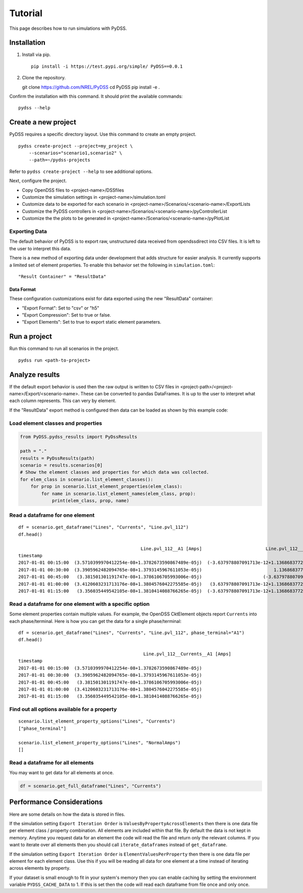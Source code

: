 Tutorial
########
This page describes how to run simulations with PyDSS.

Installation
************

1. Install via pip. ::

    pip install -i https://test.pypi.org/simple/ PyDSS==0.0.1

2. Clone the repository. ::

   git clone https://github.com/NREL/PyDSS
   cd PyDSS
   pip install -e .


Confirm the installation with this command. It should print the available
commands::

    pydss --help

Create a new project
********************
PyDSS requires a specific directory layout.  Use this command to create an
empty project. ::

    pydss create-project --project=my_project \
        --scenarios="scenario1,scenario2" \
        --path=~/pydss-projects

Refer to ``pydss create-project --help`` to see additional options.

Next, configure the project.

- Copy OpenDSS files to <project-name>/DSSfiles
- Customize the simulation settings in <project-name>/simulation.toml
- Customize data to be exported for each scenario in
  <project-name>/Scenarios/<scenario-name>/ExportLists
- Customize the PyDSS controllers in
  <project-name>/Scenarios/<scenario-name>/pyControllerList
- Customize the the plots to be generated in
  <project-name>/Scenarios/<scenario-name>/pyPlotList

Exporting Data
==============
The default behavior of PyDSS is to export raw, unstructured data received from
opendssdirect into CSV files. It is left to the user to interpret this data.

There is a new method of exporting data under development that adds structure
for easier analysis. It currently supports a limited set of element properties.
To enable this behavior set the following in ``simulation.toml``::

    "Result Container" = "ResultData"

Data Format
-----------
These configuration customizations exist for data exported using the new
"ResultData" container:

- "Export Format":  Set to "csv" or "h5"
- "Export Compression":  Set to true or false.
- "Export Elements":  Set to true to export static element parameters.


Run a project
*************
Run this command to run all scenarios in the project.  ::

    pydss run <path-to-project>


Analyze results
***************
If the default export behavior is used then the raw output is written to CSV
files in <project-path>/<project-name>/Export/<scenario-name>. These can be
converted to pandas DataFrames. It is up to the user to interpret what each
column represents.  This can very by element.

If the "ResultData" export method is configured then data can be loaded as
shown by this example code::

Load element classes and properties
===================================

.. code-block:: python

    from PyDSS.pydss_results import PyDssResults

    path = "."
    results = PyDssResults(path)
    scenario = results.scenarios[0]
    # Show the element classes and properties for which data was collected.
    for elem_class in scenario.list_element_classes():
        for prop in scenario.list_element_properties(elem_class):
            for name in scenario.list_element_names(elem_class, prop):
                print(elem_class, prop, name)

Read a dataframe for one element
================================

::

    df = scenario.get_dataframe("Lines", "Currents", "Line.pvl_112")
    df.head()

                                                  Line.pvl_112__A1 [Amps]                        Line.pvl_112__A2 [Amps]
    timestamp
    2017-01-01 00:15:00  (3.5710399970412254e-08+1.3782673590867489e-05j)  (-3.637978807091713e-12+1.1368683772161603e-13j)
    2017-01-01 00:30:00  (3.3905962482094765e-08+1.3793145967611053e-05j)                           1.1368683772161603e-13j
    2017-01-01 00:45:00   (3.381501301191747e-08+1.3786106705993006e-05j)                       (-3.637978807091713e-12+0j)
    2017-01-01 01:00:00  (3.4120603231713176e-08+1.3804576042275585e-05j)   (3.637978807091713e-12+1.1368683772161603e-13j)
    2017-01-01 01:15:00   (3.356035449542105e-08+1.3810414088766265e-05j)  (-3.637978807091713e-12+1.1368683772161603e-13j)

Read a dataframe for one element with a specific option
=======================================================
Some element properties contain multiple values.  For example, the OpenDSS
CktElement objects report ``Currents`` into each phase/terminal.
Here is how you can get the data for a single phase/terminal::

    df = scenario.get_dataframe("Lines", "Currents", "Line.pvl_112", phase_terminal="A1")
    df.head()

                                                   Line.pvl_112__Currents__A1 [Amps]
    timestamp                                                                                       
    2017-01-01 00:15:00  (3.5710399970412254e-08+1.3782673590867489e-05j)
    2017-01-01 00:30:00  (3.3905962482094765e-08+1.3793145967611053e-05j)
    2017-01-01 00:45:00   (3.381501301191747e-08+1.3786106705993006e-05j)
    2017-01-01 01:00:00  (3.4120603231713176e-08+1.3804576042275585e-05j)
    2017-01-01 01:15:00   (3.356035449542105e-08+1.3810414088766265e-05j)

Find out all options available for a property
=============================================

::

    scenario.list_element_property_options("Lines", "Currents")
    ["phase_terminal"]

    scenario.list_element_property_options("Lines", "NormalAmps")
    []

Read a dataframe for all elements
=================================
You may want to get data for all elements at once.

.. code-block:: python

    df = scenario.get_full_dataframe("Lines", "Currents")


Performance Considerations
**************************
Here are some details on how the data is stored in files.

If the simulation setting ``Export Iteration Order`` is
``ValuesByPropertyAcrossElements`` then there is one data file per element
class / property combination. All elements are included within that file.  By
default the data is not kept in memory.  Anytime you request data for an
element the code will read the file and return only the relevant columns. If
you want to iterate over all elements then you should call
``iterate_dataframes`` instead of ``get_dataframe``.

If the simulation setting ``Export Iteration Order`` is
``ElementValuesPerProperty`` then there is one data file per element for each
element class. Use this if you will be reading all data for one element at a
time instead of iterating across elements by property.

If your dataset is small enough to fit in your system's memory then you can
enable caching by setting the environment variable ``PYDSS_CACHE_DATA`` to 1.
If this is set then the code will read each dataframe from file once and only
once.
